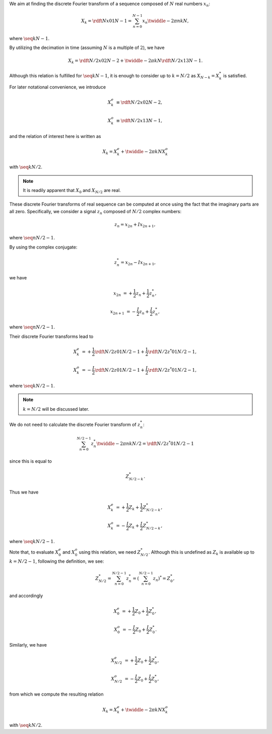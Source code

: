 We aim at finding the discrete Fourier transform of a sequence composed of :math:`N` real numbers :math:`x_n`:

.. math::

    X_k
    =
    \rdft{N}{x}{0}{1}{N - 1}
    =
    \sum_{n = 0}^{N - 1}
    x_n
    \twiddle{- 2 \pi}{n k}{N},

where :math:`\seq{k}{N - 1}`.

By utilizing the decimation in time (assuming :math:`N` is a multiple of :math:`2`), we have

.. math::

    X_k
    =
    \rdft{N / 2}{x}{0}{2}{N - 2}
    +
    \twiddle{- 2 \pi}{k}{N}
    \rdft{N / 2}{x}{1}{3}{N - 1}.

Although this relation is fulfilled for :math:`\seq{k}{N - 1}`, it is enough to consider up to :math:`k = N / 2` as :math:`X_{N - k} = X_k^*` is satisfied.

.. mydetails:: Derivation

    .. math::

        X_{N - k}
        &
        =
        \sum_{n = 0}^{N - 1}
        x_n
        \twiddle{- 2 \pi}{n \left( N - k \right)}{N}

        &
        =
        \sum_{n = 0}^{N - 1}
        x_n
        \exp \left( - 2 \pi n I \right)
        \twiddle{2 \pi}{n k}{N}

        &
        =
        \sum_{n = 0}^{N - 1}
        x_n
        \twiddle{2 \pi}{n k}{N}

        &
        =
        \left[
            \sum_{n = 0}^{N - 1}
            x_n
            \twiddle{- 2 \pi}{n k}{N}
        \right]^*
        \,\, \left( \because x_n^* = x_n \right)

        &
        =
        X_k^*.

For later notational convenience, we introduce

.. math::

    X_k^e
    &
    \equiv
    \rdft{N / 2}{x}{0}{2}{N - 2},

    X_k^o
    &
    \equiv
    \rdft{N / 2}{x}{1}{3}{N - 1},

and the relation of interest here is written as

.. math::

    X_k
    =
    X_k^e
    +
    \twiddle{- 2 \pi}{k}{N}
    X_k^o

with :math:`\seq{k}{N / 2}`.

.. note::

    It is readily apparent that :math:`X_0` and :math:`X_{N / 2}` are real.

These discrete Fourier transforms of real sequence can be computed at once using the fact that the imaginary parts are all zero.
Specifically, we consider a signal :math:`z_n` composed of :math:`N / 2` complex numbers:

.. math::

    z_n
    =
    x_{2 n}
    +
    I
    x_{2 n + 1},

where :math:`\seq{n}{N / 2 - 1}`.

By using the complex conjugate:

.. math::

    z_n^*
    =
    x_{2 n}
    -
    I
    x_{2 n + 1},

we have

.. math::

    x_{2 n    } &= + \frac{1}{2} z_n + \frac{1}{2} z_n^*,

    x_{2 n + 1} &= - \frac{I}{2} z_n + \frac{I}{2} z_n^*,

where :math:`\seq{n}{N / 2 - 1}`.

Their discrete Fourier transforms lead to

.. math::

    X_k^e
    &
    =
    +
    \frac{1}{2}
    \rdft{N / 2}{z}{0}{1}{N / 2 - 1}
    +
    \frac{1}{2}
    \rdft{N / 2}{z^*}{0}{1}{N / 2 - 1},

    X_k^o
    &
    =
    -
    \frac{I}{2}
    \rdft{N / 2}{z}{0}{1}{N / 2 - 1}
    +
    \frac{I}{2}
    \rdft{N / 2}{z^*}{0}{1}{N / 2 - 1},

where :math:`\seq{k}{N / 2 - 1}`.

.. note::

    :math:`k = N / 2` will be discussed later.

We do not need to calculate the discrete Fourier transform of :math:`z_n^*`:

.. math::

    \sum_{n = 0}^{N / 2 - 1}
    z_n^*
    \twiddle{- 2 \pi}{n k}{N / 2}
    =
    \rdft{N / 2}{z^*}{0}{1}{N / 2 - 1}

since this is equal to

.. math::

    Z_{N / 2 - k}^*.

.. mydetails:: Derivation

    .. math::

        \sum_{n = 0}^{N / 2 - 1}
        z_n^*
        \twiddle{- 2 \pi}{n k}{N / 2}
        =
        &
        \sum_{n = 0}^{N / 2 - 1}
        z_n^*
        \left[ \twiddle{- 2 \pi}{n \left( -k \right)}{N / 2} \right]^*

        =
        &
        \sum_{n = 0}^{N / 2 - 1}
        z_n^*
        \left[ \twiddle{- 2 \pi}{n \left( -k \right)}{N / 2} \right]^*
        \left[ \twiddle{- 2 \pi}{n N / 2}{N / 2} \right]^*
        \,\,
        \left(
            \because
            \left[ \twiddle{- 2 \pi}{n N / 2}{N / 2} \right]^*
            \equiv
            1
        \right)

        =
        &
        \sum_{n = 0}^{N / 2 - 1}
        z_n^*
        \left[
            \twiddle{- 2 \pi}{n \left( -k \right)}{N / 2}
            \twiddle{- 2 \pi}{n N / 2}{N / 2}
        \right]^*

        =
        &
        \sum_{n = 0}^{N / 2 - 1}
        z_n^*
        \left[
            \twiddle{- 2 \pi}{n \left( N / 2 - k \right)}{N / 2}
        \right]^*

        =
        &
        \left[
            \sum_{n = 0}^{N / 2 - 1}
            z_n
            \twiddle{- 2 \pi}{n \left( N / 2 - k \right)}{N / 2}
        \right]^*
        \,\,
        \left(
            \because
            \left( a b \right)^*
            \equiv
            a^* b^*
        \right)

        =
        &
        Z_{N / 2 - k}^*.

Thus we have

.. math::

    X_k^e
    &
    =
    +
    \frac{1}{2}
    Z_k
    +
    \frac{1}{2}
    Z_{N / 2 - k}^*,

    X_k^o
    &
    =
    -
    \frac{I}{2}
    Z_k
    +
    \frac{I}{2}
    Z_{N / 2 - k}^*,

where :math:`\seq{k}{N / 2 - 1}`.

Note that, to evaluate :math:`X_0^e` and :math:`X_0^o` using this relation, we need :math:`Z_{N / 2}^*`.
Although this is undefined as :math:`Z_k` is available up to :math:`k = N / 2 - 1`, following the definition, we see:

.. math::

    Z_{N / 2}^*
    =
    \sum_{n = 0}^{N / 2 - 1}
    z_n^*
    =
    \left(
        \sum_{n = 0}^{N / 2 - 1}
        z_n
    \right)^*
    =
    Z_0^*,

and accordingly

.. math::

    X_0^e
    &
    =
    +
    \frac{1}{2}
    Z_0
    +
    \frac{1}{2}
    Z_0^*,

    X_0^o
    &
    =
    -
    \frac{I}{2}
    Z_0
    +
    \frac{I}{2}
    Z_0^*.

Similarly, we have

.. math::

    X_{N / 2}^e
    &
    =
    +
    \frac{1}{2}
    Z_0
    +
    \frac{1}{2}
    Z_0^*,

    X_{N / 2}^o
    &
    =
    -
    \frac{I}{2}
    Z_0
    +
    \frac{I}{2}
    Z_0^*,

from which we compute the resulting relation

.. math::

    X_k
    =
    X_k^e
    +
    \twiddle{- 2 \pi}{k}{N}
    X_k^o

with :math:`\seq{k}{N / 2}`.

